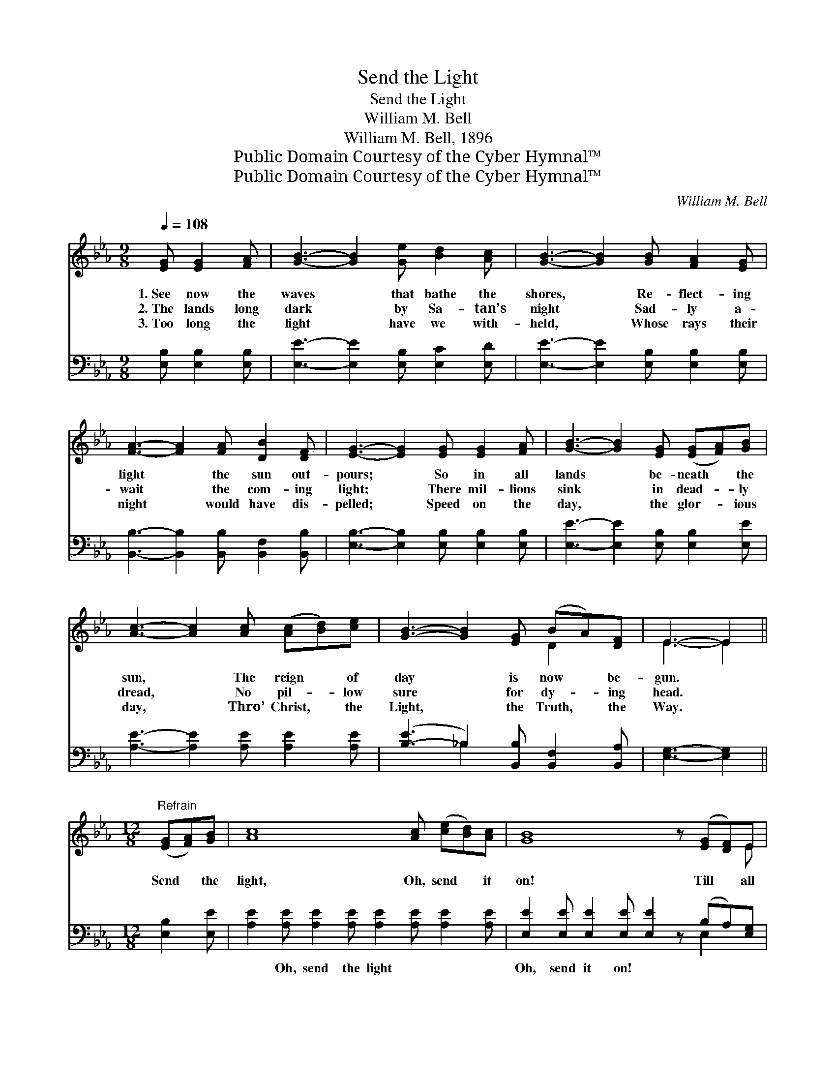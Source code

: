 X:1
T:Send the Light
T:Send the Light
T:William M. Bell
T:William M. Bell, 1896
T:Public Domain Courtesy of the Cyber Hymnal™
T:Public Domain Courtesy of the Cyber Hymnal™
C:William M. Bell
Z:Public Domain
Z:Courtesy of the Cyber Hymnal™
%%score ( 1 2 ) ( 3 4 )
L:1/8
Q:1/4=108
M:9/8
K:Eb
V:1 treble 
V:2 treble 
V:3 bass 
V:4 bass 
V:1
 [EG] [EG]2 [FA] | [GB]3- [GB]2 [Ge] [Bd]2 [Ac] | [GB]3- [GB]2 [GB] [FA]2 [EG] | %3
w: 1.~See now the|waves * that bathe the|shores, * Re- flect- ing|
w: 2.~The lands long|dark * by Sa- tan’s|night * Sad- ly a-|
w: 3.~Too long the|light * have we with-|held, * Whose rays their|
 [FA]3- [FA]2 [FA] [DB]2 [DF] | [EG]3- [EG]2 [EG] [EG]2 [FA] | [GB]3- [GB]2 [EG] ([EG][FA])[GB] | %6
w: light * the sun out-|pours; * So in all|lands * be- neath * the|
w: wait * the com- ing|light; * There mil- lions|sink * in dead- * ly|
w: night * would have dis-|pelled; * Speed on the|day, * the glor- * ious|
 [Ac]3- [Ac]2 [Ac] ([Ac][Bd])[ce] | [GB]3- [GB]2 [EG] (BA)[DF] | E3- E2 || %9
w: sun, * The reign * of|day * is now * be-|gun. *|
w: dread, * No pil- * low|sure * for dy- * ing|head. *|
w: day, * Thro’ Christ, * the|Light, * the Truth, * the|Way. *|
[M:12/8]"^Refrain" ([EG][FA])[GB] | [Ac]8 [Ac] ([ce][Bd])[Ac] | [GB]8 z ([EG][DF])E | %12
w: Send * the|light, Oh, send * it|on! Till * all|
w: |||
w: |||
 F8 [DF] (BA)[DF] | G8 z ([EG][FA])[GB] | [Ac]8 [Ac] ([ce][Bd])[Ac] | [GB]8 z [EG]2 [GB] | %16
w: lands take up * the|song; See * the|suf- fering where * they|fall; Hear, oh,|
w: ||||
w: ||||
 A3- [DA]2 [EG] [FA]3 [B,D]3 | [B,E]6- [B,E]2 z |] %18
w: hear, their plead- ing call.||
w: ||
w: ||
V:2
 x4 | x9 | x9 | x9 | x9 | x9 | x9 | x6 D2 x | E3- E2 ||[M:12/8] x3 | x12 | x11 E | %12
 (D2 D D2 D D2) D2 x2 | (E2 E E2 E E2) x4 | x12 | x12 | F2 E x9 | x9 |] %18
V:3
 [E,B,] [E,B,]2 [E,B,] | [E,E]3- [E,E]2 [E,B,] [E,C]2 [E,D] | %2
w: ~ ~ ~|~ * ~ ~ ~|
 [E,E]3- [E,E]2 [E,B,] [E,B,]2 [E,B,] | [B,,B,]3- [B,,B,]2 [B,,B,] [B,,F,]2 [B,,B,] | %4
w: ~ * ~ ~ ~|~ * ~ ~ ~|
 [E,B,]3- [E,B,]2 [E,B,] [E,B,]2 [E,B,] | [E,E]3- [E,E]2 [E,B,] [E,B,]2 [E,E] | %6
w: ~ * ~ ~ ~|~ * ~ ~ ~|
 [A,E]3- [A,E]2 [A,E] [A,E]2 [A,E] | ([B,-E]3 _B,2) [B,,B,] [B,,F,]2 [B,,A,] | [E,G,]3- [E,G,]2 || %9
w: ~ * ~ ~ ~|~ * ~ ~ ~|~ *|
[M:12/8] [E,B,]2 [E,E] | [A,E]2 [A,E] [A,E]2 [A,E] [A,E]2 [A,E] [A,E]2 [A,E] | %11
w: ~ ~|~ Oh, send the light ~ ~ ~|
 [E,E]2 [E,E] [E,E]2 [E,E] [E,E]2 z (B,A,)[E,G,] | B,2 B, B,2 B, B,2 [B,,B,] [B,,F,]2 [B,,B,] | %13
w: Oh, send it on! ~ ~ * ~|lands take up the song, Yes, till all|
 [E,B,]2 [E,B,] [E,B,]2 [E,B,] [E,B,]2 z [E,B,]2 [E,E] | %14
w: lands take up the song; See the|
 [A,E]2 [A,E] [A,E]2 [A,E] [A,E]2 [A,E] [A,E]2 [A,E] | %15
w: suf- fering where they fall, Yes, all the|
 [E,E]2 [E,E] [E,E]2 [E,E] [E,E]2 z [E,B,]2 [E,B,] | D2 C [B,,B,]2 [B,,B,] [B,,B,]3 [B,,A,]3 | %17
w: suf- fering where they fall, ~ ~|~ their plead- ing, * *|
 [E,G,]6- [E,G,]2 z |] %18
w: |
V:4
 x4 | x9 | x9 | x9 | x9 | x9 | x9 | x3 _B,2 x4 | x5 ||[M:12/8] x3 | x12 | x9 E,2 x | B,,8 x4 | %13
 x12 | x12 | x12 | B,,3- x9 | x9 |] %18

